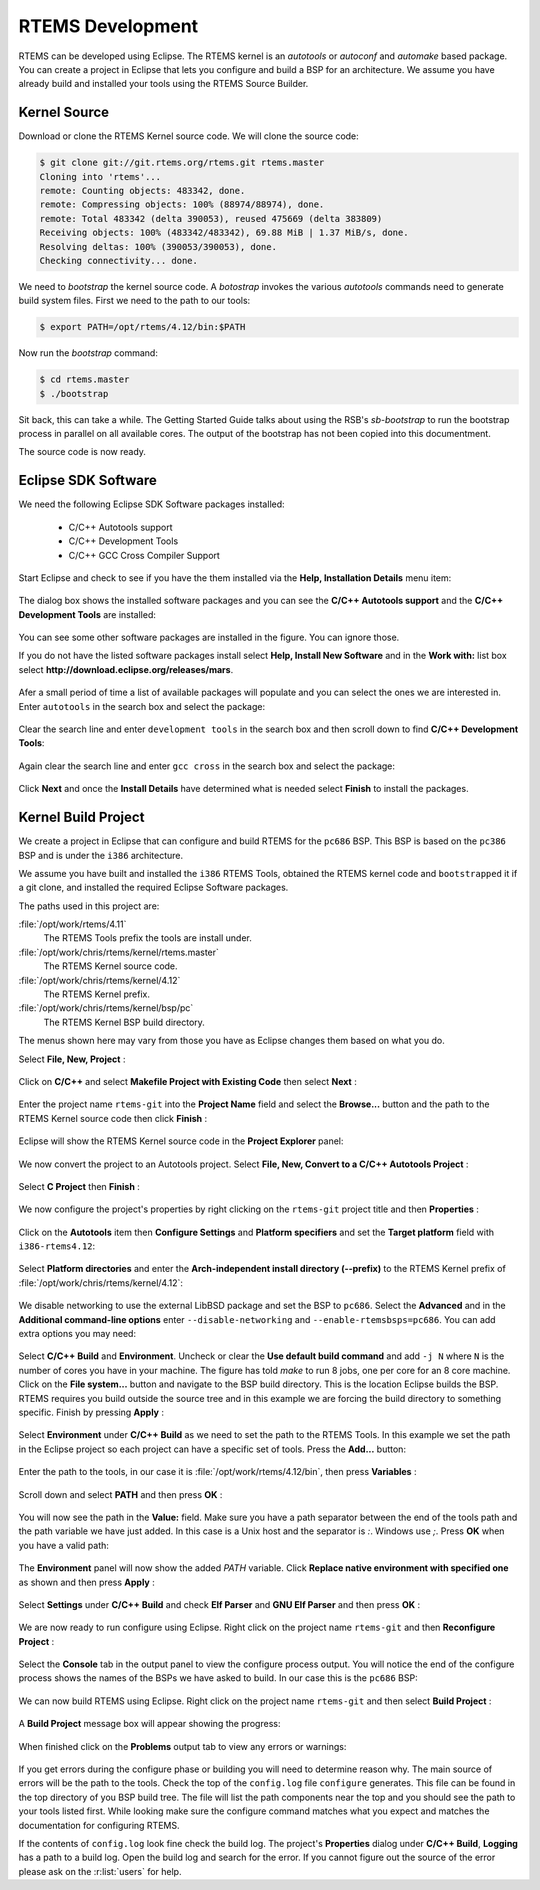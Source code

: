 .. comment SPDX-License-Identifier: CC-BY-SA-4.0

.. comment: Copyright (c) 2016 Chris Johns <chrisj@rtems.org>
.. comment: All rights reserved.

.. _rtems-development:

RTEMS Development
*****************

RTEMS can be developed using Eclipse. The RTEMS kernel is an `autotools` or
`autoconf` and `automake` based package. You can create a project in Eclipse
that lets you configure and build a BSP for an architecture. We assume you have
already build and installed your tools using the RTEMS Source Builder.

Kernel Source
-------------

Download or clone the RTEMS Kernel source code. We will clone the source code:

.. code-block:: shell

  $ git clone git://git.rtems.org/rtems.git rtems.master
  Cloning into 'rtems'...
  remote: Counting objects: 483342, done.
  remote: Compressing objects: 100% (88974/88974), done.
  remote: Total 483342 (delta 390053), reused 475669 (delta 383809)
  Receiving objects: 100% (483342/483342), 69.88 MiB | 1.37 MiB/s, done.
  Resolving deltas: 100% (390053/390053), done.
  Checking connectivity... done.

We need to `bootstrap` the kernel source code. A `botostrap` invokes the
various `autotools` commands need to generate build system files. First we need
to the path to our tools:

.. code-block:: shell

  $ export PATH=/opt/rtems/4.12/bin:$PATH

Now run the `bootstrap` command:

.. code-block:: shell

  $ cd rtems.master
  $ ./bootstrap

Sit back, this can take a while. The Getting Started Guide talks about using
the RSB's `sb-bootstrap` to run the bootstrap process in parallel on all
available cores. The output of the bootstrap has not been copied into this
documentment.

The source code is now ready.

Eclipse SDK Software
--------------------

We need the following Eclipse SDK Software packages installed:

 - C/C++ Autotools support
 - C/C++ Development Tools
 - C/C++ GCC Cross Compiler Support

Start Eclipse and check to see if you have the them installed via the **Help,
Installation Details** menu item:

.. figure:: ../images/eclipse/eclipse-help-installation.png
  :width: 50%
  :align: center
  :alt: Help, Installation Details

The dialog box shows the installed software packages and you can see the
**C/C++ Autotools support** and the **C/C++ Development Tools** are installed:

.. figure:: ../images/eclipse/eclipse-sdk-details.png
  :align: center
  :alt: SDK Installation Details

You can see some other software packages are installed in the figure. You can ignore those.

If you do not have the listed software packages install select **Help, Install
New Software** and in the **Work with:** list box select
**http://download.eclipse.org/releases/mars**.

.. figure:: ../images/eclipse/eclipse-install-new-software.png
  :width: 80%
  :align: center
  :alt: Help, Install New Software

Afer a small period of time a list of available packages will populate and you
can select the ones we are interested in. Enter ``autotools`` in the search
box and select the package:

.. figure:: ../images/eclipse/eclipse-autotools.png
  :width: 80%
  :align: center
  :alt: C/C++ Autotools support

Clear the search line and enter ``development tools`` in the search box and
then scroll down to find **C/C++ Development Tools**:

.. figure:: ../images/eclipse/eclipse-cdt.png
  :width: 80%
  :align: center
  :alt: C/C++ Development Tools

Again clear the search line and enter ``gcc cross`` in the search box and
select the package:

.. figure:: ../images/eclipse/eclipse-gcc-cross.png
  :width: 80%
  :align: center
  :alt: C/C++ GCC Cross Compiler Support

Click **Next** and once the **Install Details** have determined what is needed
select **Finish** to install the packages.

Kernel Build Project
--------------------

We create a project in Eclipse that can configure and build RTEMS for the
``pc686`` BSP. This BSP is based on the ``pc386`` BSP and is under the ``i386``
architecture.

We assume you have built and installed the ``i386`` RTEMS Tools, obtained the
RTEMS kernel code and ``bootstrapped`` it if a git clone, and installed the
required Eclipse Software packages.

The paths used in this project are:

:file:`/opt/work/rtems/4.11`
   The RTEMS Tools prefix the tools are install under.

:file:`/opt/work/chris/rtems/kernel/rtems.master`
   The RTEMS Kernel source code.

:file:`/opt/work/chris/rtems/kernel/4.12`
   The RTEMS Kernel prefix.

:file:`/opt/work/chris/rtems/kernel/bsp/pc`
   The RTEMS Kernel BSP build directory.

The menus shown here may vary from those you have as Eclipse changes them based
on what you do.

Select **File, New, Project** :

.. figure:: ../images/eclipse/eclipse-new-project.png
  :width: 100%
  :align: center
  :alt: File, New, Project...

Click on **C/C++** and select **Makefile Project with Existing Code** then
select **Next** :

.. figure:: ../images/eclipse/eclipse-project-makefile-existing-code.png
  :width: 75%
  :align: center
  :alt: Makefile Project with Existing Code

Enter the project name ``rtems-git`` into the **Project Name** field and select
the **Browse...** button and the path to the RTEMS Kernel source code then
click **Finish** :

.. figure:: ../images/eclipse/eclipse-project-import-existing-code.png
  :width: 75%
  :align: center
  :alt: Import Existing Code

Eclipse will show the RTEMS Kernel source code in the **Project Explorer** panel:

.. figure:: ../images/eclipse/eclipse-rtems-git-files.png
  :width: 100%
  :align: center
  :alt: RTEMS GIT Project showing files

We now convert the project to an Autotools project. Select **File, New,
Convert to a C/C++ Autotools Project** :

.. figure:: ../images/eclipse/eclipse-rtems-git-convert-autotools.png
  :width: 100%
  :align: center
  :alt: Convert the project to Autotools

Select **C Project** then **Finish** :

.. figure:: ../images/eclipse/eclipse-rtems-git-convert-autotools-dialog.png
  :width: 85%
  :align: center
  :alt: Convert the project to Autotools

We now configure the project's properties by right clicking on the
``rtems-git`` project title and then **Properties** :

.. figure:: ../images/eclipse/eclipse-rtems-git-properties-menu.png
  :width: 100%
  :align: center
  :alt:

Click on the **Autotools** item then **Configure Settings** and **Platform
specifiers** and set the **Target platform** field with ``i386-rtems4.12``:

.. figure:: ../images/eclipse/eclipse-rtems-git-prop-at-target.png
  :width: 100%
  :align: center
  :alt: Enter the Autotool target

Select **Platform directories** and enter the **Arch-independent install
directory (--prefix)** to the RTEMS Kernel prefix of
:file:`/opt/work/chris/rtems/kernel/4.12`:

.. figure:: ../images/eclipse/eclipse-rtems-git-prop-at-prefix.png
  :width: 100%
  :align: center
  :alt: Enter the Autotool target

We disable networking to use the external LibBSD package and set the BSP to
``pc686``. Select the **Advanced** and in the **Additional command-line
options** enter ``--disable-networking`` and ``--enable-rtemsbsps=pc686``. You
can add extra options you may need:

.. figure:: ../images/eclipse/eclipse-rtems-git-prop-at-add-opts.png
  :width: 100%
  :align: center
  :alt: Enter the Autotool additional options

Select **C/C++ Build** and **Environment**. Uncheck or clear the **Use default
build command** and add ``-j N`` where ``N`` is the number of cores you have in
your machine. The figure has told `make` to run 8 jobs, one per core for an 8
core machine. Click on the **File system...** button and navigate to the BSP
build directory. This is the location Eclipse builds the BSP. RTEMS requires
you build outside the source tree and in this example we are forcing the build
directory to something specific. Finish by pressing **Apply** :

.. figure:: ../images/eclipse/eclipse-rtems-git-prop-cdt-build.png
  :width: 100%
  :align: center
  :alt: C/C++ Build Properties

Select **Environment** under **C/C++ Build** as we need to set the path to the
RTEMS Tools. In this example we set the path in the Eclipse project so each
project can have a specific set of tools. Press the **Add...** button:

.. figure:: ../images/eclipse/eclipse-rtems-git-prop-cdt-env.png
  :width: 100%
  :align: center
  :alt: C/C++ Build Environment

Enter the path to the tools, in our case it is
:file:`/opt/work/rtems/4.12/bin`, then press **Variables** :

.. figure:: ../images/eclipse/eclipse-rtems-git-prop-cdt-env-var.png
  :width: 85%
  :align: center
  :alt: C/C++ Build Environment

Scroll down and select **PATH** and then press **OK** :

.. figure:: ../images/eclipse/eclipse-rtems-git-prop-cdt-env-var-path.png
  :width: 60%
  :align: center
  :alt: C/C++ Build Environment

You will now see the path in the **Value:** field. Make sure you have a path
separator between the end of the tools path and the path variable we have just
added. In this case is a Unix host and the separator is `:`. Windows use
`;`. Press **OK** when you have a valid path:

.. figure:: ../images/eclipse/eclipse-rtems-git-prop-cdt-env-var-path-add.png
  :width: 85%
  :align: center
  :alt: C/C++ Build Environment

The **Environment** panel will now show the added `PATH` variable. Click
**Replace native environment with specified one** as shown and then press
**Apply** :

.. figure:: ../images/eclipse/eclipse-rtems-git-prop-cdt-env-replace.png
  :width: 100%
  :align: center
  :alt: C/C++ Build Environment

Select **Settings** under **C/C++ Build** and check **Elf Parser** and **GNU
Elf Parser** and then press **OK** :

.. figure:: ../images/eclipse/eclipse-rtems-git-prop-cdt-settings.png
  :width: 100%
  :align: center
  :alt: C/C++ Build Settings

We are now ready to run configure using Eclipse. Right click on the project
name ``rtems-git`` and then **Reconfigure Project** :

.. figure:: ../images/eclipse/eclipse-rtems-git-reconfigure.png
  :width: 100%
  :align: center
  :alt: Reconfigure the RTEMS Project

Select the **Console** tab in the output panel to view the configure process
output. You will notice the end of the configure process shows the names of the
BSPs we have asked to build. In our case this is the ``pc686`` BSP:

.. figure:: ../images/eclipse/eclipse-rtems-git-reconfigure-console.png
  :width: 100%
  :align: center
  :alt: Reconfigure console output

We can now build RTEMS using Eclipse. Right click on the project name
``rtems-git`` and then select **Build Project** :

.. figure:: ../images/eclipse/eclipse-rtems-git-build-project.png
  :width: 100%
  :align: center
  :alt: Reconfigure the RTEMS Project

A **Build Project** message box will appear showing the progress:

.. figure:: ../images/eclipse/eclipse-rtems-git-build-project-building.png
  :width: 75%
  :align: center
  :alt: Reconfigure the RTEMS Project

When finished click on the **Problems** output tab to view any errors or warnings:

.. figure:: ../images/eclipse/eclipse-rtems-git-built.png
  :width: 100%
  :align: center
  :alt: Reconfigure the RTEMS Project

If you get errors during the configure phase or building you will need to
determine reason why. The main source of errors will be the path to the
tools. Check the top of the ``config.log`` file ``configure`` generates. This
file can be found in the top directory of you BSP build tree. The file will
list the path components near the top and you should see the path to your tools
listed first. While looking make sure the configure command matches what you
expect and matches the documentation for configuring RTEMS.

If the contents of ``config.log`` look fine check the build log. The project's
**Properties** dialog under **C/C++ Build**, **Logging** has a path to a build
log. Open the build log and search for the error. If you cannot figure out the
source of the error please ask on the :r:list:`users` for help.
